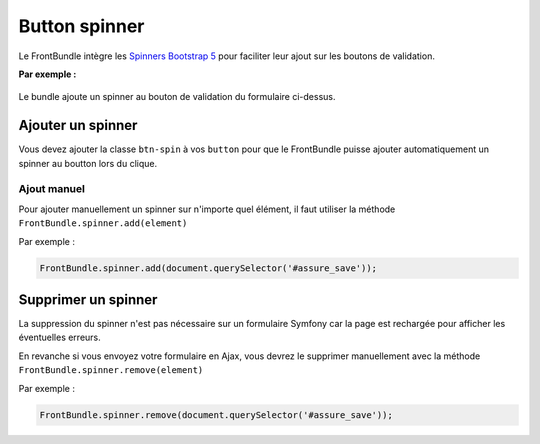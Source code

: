 ==============
Button spinner
==============

Le FrontBundle intègre les `Spinners Bootstrap 5 <https://getbootstrap.com/docs/5.2/components/spinners>`_ pour faciliter leur ajout sur les boutons de validation.

**Par exemple :**

.. figure:: ../images/spinner/button.png
    :alt: Boutton sans spinner

Le bundle ajoute un spinner au bouton de validation du formulaire ci-dessus.

.. figure:: ../images/spinner/button-spinner.png
    :alt: Boutton avec un spinner

Ajouter un spinner
==================

Vous devez ajouter la classe ``btn-spin`` à vos ``button`` pour que le FrontBundle puisse ajouter automatiquement un spinner au boutton lors du clique.

Ajout manuel
------------

Pour ajouter manuellement un spinner sur n'importe quel élément, il faut utiliser la méthode ``FrontBundle.spinner.add(element)``

Par exemple :

.. code-block:: javascript

    FrontBundle.spinner.add(document.querySelector('#assure_save'));

Supprimer un spinner
====================

La suppression du spinner n'est pas nécessaire sur un formulaire Symfony car la page est rechargée pour afficher les éventuelles erreurs.

En revanche si vous envoyez votre formulaire en Ajax, vous devrez le supprimer manuellement avec la méthode ``FrontBundle.spinner.remove(element)``

Par exemple :

.. code-block:: javascript

    FrontBundle.spinner.remove(document.querySelector('#assure_save'));
